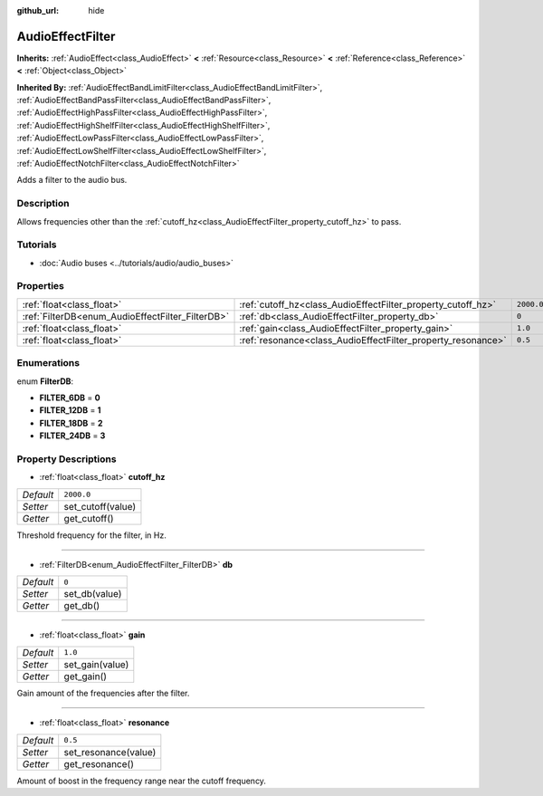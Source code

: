 :github_url: hide

.. DO NOT EDIT THIS FILE!!!
.. Generated automatically from Godot engine sources.
.. Generator: https://github.com/godotengine/godot/tree/3.5/doc/tools/make_rst.py.
.. XML source: https://github.com/godotengine/godot/tree/3.5/doc/classes/AudioEffectFilter.xml.

.. _class_AudioEffectFilter:

AudioEffectFilter
=================

**Inherits:** :ref:`AudioEffect<class_AudioEffect>` **<** :ref:`Resource<class_Resource>` **<** :ref:`Reference<class_Reference>` **<** :ref:`Object<class_Object>`

**Inherited By:** :ref:`AudioEffectBandLimitFilter<class_AudioEffectBandLimitFilter>`, :ref:`AudioEffectBandPassFilter<class_AudioEffectBandPassFilter>`, :ref:`AudioEffectHighPassFilter<class_AudioEffectHighPassFilter>`, :ref:`AudioEffectHighShelfFilter<class_AudioEffectHighShelfFilter>`, :ref:`AudioEffectLowPassFilter<class_AudioEffectLowPassFilter>`, :ref:`AudioEffectLowShelfFilter<class_AudioEffectLowShelfFilter>`, :ref:`AudioEffectNotchFilter<class_AudioEffectNotchFilter>`

Adds a filter to the audio bus.

Description
-----------

Allows frequencies other than the :ref:`cutoff_hz<class_AudioEffectFilter_property_cutoff_hz>` to pass.

Tutorials
---------

- :doc:`Audio buses <../tutorials/audio/audio_buses>`

Properties
----------

+--------------------------------------------------+--------------------------------------------------------------+------------+
| :ref:`float<class_float>`                        | :ref:`cutoff_hz<class_AudioEffectFilter_property_cutoff_hz>` | ``2000.0`` |
+--------------------------------------------------+--------------------------------------------------------------+------------+
| :ref:`FilterDB<enum_AudioEffectFilter_FilterDB>` | :ref:`db<class_AudioEffectFilter_property_db>`               | ``0``      |
+--------------------------------------------------+--------------------------------------------------------------+------------+
| :ref:`float<class_float>`                        | :ref:`gain<class_AudioEffectFilter_property_gain>`           | ``1.0``    |
+--------------------------------------------------+--------------------------------------------------------------+------------+
| :ref:`float<class_float>`                        | :ref:`resonance<class_AudioEffectFilter_property_resonance>` | ``0.5``    |
+--------------------------------------------------+--------------------------------------------------------------+------------+

Enumerations
------------

.. _enum_AudioEffectFilter_FilterDB:

.. _class_AudioEffectFilter_constant_FILTER_6DB:

.. _class_AudioEffectFilter_constant_FILTER_12DB:

.. _class_AudioEffectFilter_constant_FILTER_18DB:

.. _class_AudioEffectFilter_constant_FILTER_24DB:

enum **FilterDB**:

- **FILTER_6DB** = **0**

- **FILTER_12DB** = **1**

- **FILTER_18DB** = **2**

- **FILTER_24DB** = **3**

Property Descriptions
---------------------

.. _class_AudioEffectFilter_property_cutoff_hz:

- :ref:`float<class_float>` **cutoff_hz**

+-----------+-------------------+
| *Default* | ``2000.0``        |
+-----------+-------------------+
| *Setter*  | set_cutoff(value) |
+-----------+-------------------+
| *Getter*  | get_cutoff()      |
+-----------+-------------------+

Threshold frequency for the filter, in Hz.

----

.. _class_AudioEffectFilter_property_db:

- :ref:`FilterDB<enum_AudioEffectFilter_FilterDB>` **db**

+-----------+---------------+
| *Default* | ``0``         |
+-----------+---------------+
| *Setter*  | set_db(value) |
+-----------+---------------+
| *Getter*  | get_db()      |
+-----------+---------------+

----

.. _class_AudioEffectFilter_property_gain:

- :ref:`float<class_float>` **gain**

+-----------+-----------------+
| *Default* | ``1.0``         |
+-----------+-----------------+
| *Setter*  | set_gain(value) |
+-----------+-----------------+
| *Getter*  | get_gain()      |
+-----------+-----------------+

Gain amount of the frequencies after the filter.

----

.. _class_AudioEffectFilter_property_resonance:

- :ref:`float<class_float>` **resonance**

+-----------+----------------------+
| *Default* | ``0.5``              |
+-----------+----------------------+
| *Setter*  | set_resonance(value) |
+-----------+----------------------+
| *Getter*  | get_resonance()      |
+-----------+----------------------+

Amount of boost in the frequency range near the cutoff frequency.

.. |virtual| replace:: :abbr:`virtual (This method should typically be overridden by the user to have any effect.)`
.. |const| replace:: :abbr:`const (This method has no side effects. It doesn't modify any of the instance's member variables.)`
.. |vararg| replace:: :abbr:`vararg (This method accepts any number of arguments after the ones described here.)`
